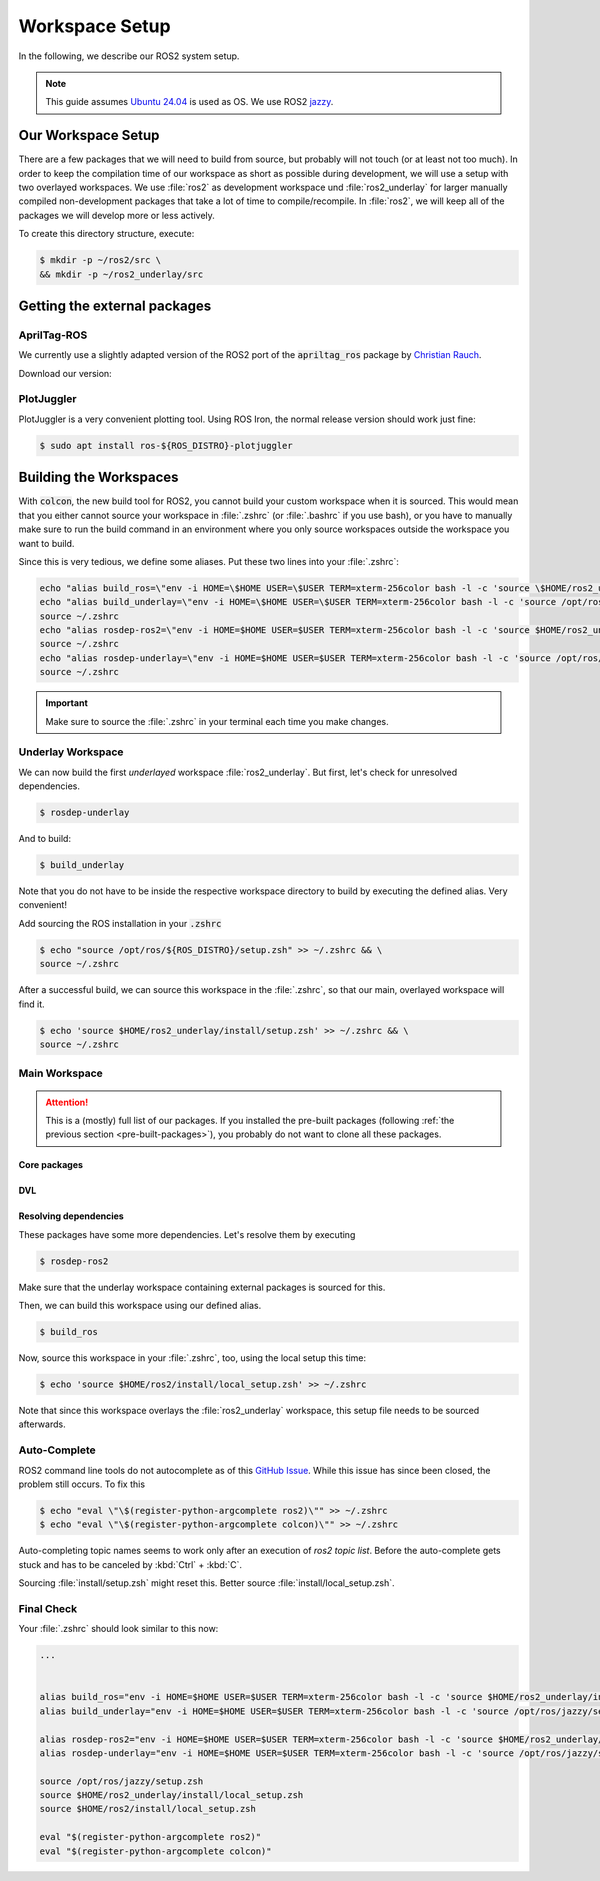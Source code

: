 Workspace Setup
===============

In the following, we describe our ROS2 system setup.

.. note::
   This guide assumes `Ubuntu 24.04 <https://releases.ubuntu.com/24.04/>`_ is used as OS. We use ROS2 `jazzy <https://docs.ros.org/en/jazzy/index.html>`_.


Our Workspace Setup
-------------------

There are a few packages that we will need to build from source, but probably will not touch (or at least not too much).
In order to keep the compilation time of our workspace as short as possible during development, we will use a setup with two overlayed workspaces. 
We use :file:`ros2` as development workspace und :file:`ros2_underlay` for larger manually compiled non-development packages that take a lot of time to compile/recompile.
In :file:`ros2`, we will keep all of the packages we will develop more or less actively.

To create this directory structure, execute:

.. code-block:: console

   $ mkdir -p ~/ros2/src \
   && mkdir -p ~/ros2_underlay/src


Getting the external packages
-----------------------------

AprilTag-ROS
************

We currently use a slightly adapted version of the ROS2 port of the :code:`apriltag_ros` package by `Christian Rauch <https://github.com/christianrauch/apriltag_ros>`__.

Download our version:

.. tabs::

   .. code-tab:: console ssh

      $ cd ~/ros2_underlay/src \
      && git clone -b hippo git@github.com:HippoCampusRobotics/apriltag_ros.git

   .. code-tab:: console https
      
      $ cd ~/ros2_underlay/src \
      && git clone -b hippo https://github.com/HippoCampusRobotics/apriltag_ros.git


PlotJuggler
***********

PlotJuggler is a very convenient plotting tool. 
Using ROS Iron, the normal release version should work just fine:

.. code:: console

   $ sudo apt install ros-${ROS_DISTRO}-plotjuggler


Building the Workspaces
-----------------------

With :code:`colcon`, the new build tool for ROS2, you cannot build your custom workspace when it is sourced.
This would mean that you either cannot source your workspace in :file:`.zshrc` (or :file:`.bashrc` if you use bash), or you have to manually make sure to run the build command in an environment where you only source workspaces outside the workspace you want to build. 

Since this is very tedious, we define some aliases. Put these two lines into your :file:`.zshrc`:

.. code:: sh

   echo "alias build_ros=\"env -i HOME=\$HOME USER=\$USER TERM=xterm-256color bash -l -c 'source \$HOME/ros2_underlay/install/setup.bash && cd \$HOME/ros2 && colcon build --symlink-install --cmake-args -DCMAKE_EXPORT_COMPILE_COMMANDS=ON'\"" >> ~/.zshrc
   echo "alias build_underlay=\"env -i HOME=\$HOME USER=\$USER TERM=xterm-256color bash -l -c 'source /opt/ros/jazzy/setup.bash && cd \$HOME/ros2_underlay && colcon build'\"" >> ~/.zshrc
   source ~/.zshrc
   echo "alias rosdep-ros2=\"env -i HOME=$HOME USER=$USER TERM=xterm-256color bash -l -c 'source $HOME/ros2_underlay/install/setup.bash && cd $HOME/ros2 && rosdep install --from-paths src -y --ignore-src'\"" >> ~/.zshrc
   source ~/.zshrc
   echo "alias rosdep-underlay=\"env -i HOME=$HOME USER=$USER TERM=xterm-256color bash -l -c 'source /opt/ros/jazzy/setup.bash && cd $HOME/ros2_underlay && rosdep install --from-paths src -y --ignore-src'\"" >> ~/.zshrc
   source ~/.zshrc

.. important::
   Make sure to source the :file:`.zshrc` in your terminal each time you make changes. 

Underlay Workspace
******************

We can now build the first *underlayed* workspace :file:`ros2_underlay`.
But first, let's check for unresolved dependencies.

.. code:: console

   $ rosdep-underlay

And to build:

.. code:: console

   $ build_underlay

Note that you do not have to be inside the respective workspace directory to build by executing the defined alias. Very convenient!

Add sourcing the ROS installation in your :code:`.zshrc`

.. code:: console

   $ echo "source /opt/ros/${ROS_DISTRO}/setup.zsh" >> ~/.zshrc && \
   source ~/.zshrc

After a successful build, we can source this workspace in the :file:`.zshrc`, so that our main, overlayed workspace will find it.

.. code:: console

   $ echo 'source $HOME/ros2_underlay/install/setup.zsh' >> ~/.zshrc && \
   source ~/.zshrc

Main Workspace
**************

.. attention::
   This is a (mostly) full list of our packages. If you installed the pre-built packages (following :ref:`the previous section <pre-built-packages>`), you probably do not want to clone all these packages.

Core packages
#############



.. tabs::

   .. code-tab:: console ssh

      $ cd ~/ros2/src \
      && git clone --recursive git@github.com:HippoCampusRobotics/hippo_common.git \
      && git clone --recursive git@github.com:HippoCampusRobotics/hippo_msgs.git \
      && git clone git@github.com:HippoCampusRobotics/hippo_control_msgs.git \
      && git clone git@github.com:HippoCampusRobotics/hippo_sim.git \
      && git clone git@github.com:HippoCampusRobotics/hippo_gz_plugins.git \
      && git clone --recursive git@github.com:HippoCampusRobotics/esc.git \
      && git clone git@github.com:HippoCampusRobotics/hippo_control.git \
      && git clone git@github.com:HippoCampusRobotics/remote_control.git \
      && git clone git@github.com:HippoCampusRobotics/state_estimation.git \
      && git clone git@github.com:HippoCampusRobotics/visual_localization.git

   .. code-tab:: console https
      
      $ cd ~/ros2/src \
      && git clone --recursive https://github.com/HippoCampusRobotics/hippo_common.git \
      && git clone --recursive https://github.com/HippoCampusRobotics/hippo_msgs.git \
      && git clone https://github.com/HippoCampusRobotics/hippo_control_msgs.git \
      && git clone https://github.com/HippoCampusRobotics/hippo_sim.git \
      && git clone https://github.com/HippoCampusRobotics/hippo_gz_plugins.git \
      && git clone --recursive https://github.com/HippoCampusRobotics/esc.git \
      && git clone https://github.com/HippoCampusRobotics/hippo_control.git \
      && git clone https://github.com/HippoCampusRobotics/remote_control.git \
      && git clone https://github.com/HippoCampusRobotics/state_estimation.git \
      && git clone https://github.com/HippoCampusRobotics/visual_localization.git

DVL
###

.. tabs::

   .. code-tab:: console ssh

      $ cd ~/ros2/src \
      && git clone git@github.com:HippoCampusRobotics/dvl.git \
      && git clone git@github.com:HippoCampusRobotics/dvl_msgs.git 

   .. code-tab:: console ssh

      $ cd ~/ros2/src \
      && git clone https://github.com/HippoCampusRobotics/dvl.git \
      && git clone https://github.com/HippoCampusRobotics/dvl_msgs.git

Resolving dependencies
######################

These packages have some more dependencies. Let's resolve them by executing

.. code:: console

   $ rosdep-ros2


Make sure that the underlay workspace containing external packages is sourced for this.

Then, we can build this workspace using our defined alias.

.. code:: console

   $ build_ros

Now, source this workspace in your :file:`.zshrc`, too, using the local setup this time:

.. code:: console

   $ echo 'source $HOME/ros2/install/local_setup.zsh' >> ~/.zshrc

Note that since this workspace overlays the :file:`ros2_underlay` workspace, this setup file needs to be sourced afterwards.


Auto-Complete
*************

.. todo::

   This might have changed for Ubuntu 24.04.
   Check and complete this todo!

ROS2 command line tools do not autocomplete as of this `GitHub Issue <https://github.com/ros2/ros2cli/issues/534>`_. While this issue has since been closed, the problem still occurs. To fix this

.. code-block:: console
   
   $ echo "eval \"\$(register-python-argcomplete ros2)\"" >> ~/.zshrc
   $ echo "eval \"\$(register-python-argcomplete colcon)\"" >> ~/.zshrc

Auto-completing topic names seems to work only after an execution of `ros2 topic list`. Before the auto-complete gets stuck and has to be canceled by :kbd:`Ctrl` + :kbd:`C`.

Sourcing :file:`install/setup.zsh` might reset this. Better source :file:`install/local_setup.zsh`.


Final Check
***********

Your :file:`.zshrc` should look similar to this now:

.. code:: sh 
   
   ...


   alias build_ros="env -i HOME=$HOME USER=$USER TERM=xterm-256color bash -l -c 'source $HOME/ros2_underlay/install/setup.bash && cd $HOME/ros2 && colcon build --symlink-install --cmake-args --no-warn-unused-cli -DCMAKE_EXPORT_COMPILE_COMMANDS=ON'"
   alias build_underlay="env -i HOME=$HOME USER=$USER TERM=xterm-256color bash -l -c 'source /opt/ros/jazzy/setup.bash && cd $HOME/ros2_underlay && colcon build --symlink-install --cmake-args --no-warn-unused-cli -DCMAKE_EXPORT_COMPILE_COMMANDS=ON'"

   alias rosdep-ros2="env -i HOME=$HOME USER=$USER TERM=xterm-256color bash -l -c 'source $HOME/ros2_underlay/install/setup.bash && cd $HOME/ros2 && rosdep install --from-paths src -y --ignore-src'"
   alias rosdep-underlay="env -i HOME=$HOME USER=$USER TERM=xterm-256color bash -l -c 'source /opt/ros/jazzy/setup.bash && cd $HOME/ros2_underlay && rosdep install --from-paths src -y --ignore-src'"

   source /opt/ros/jazzy/setup.zsh
   source $HOME/ros2_underlay/install/local_setup.zsh
   source $HOME/ros2/install/local_setup.zsh

   eval "$(register-python-argcomplete ros2)"
   eval "$(register-python-argcomplete colcon)"
